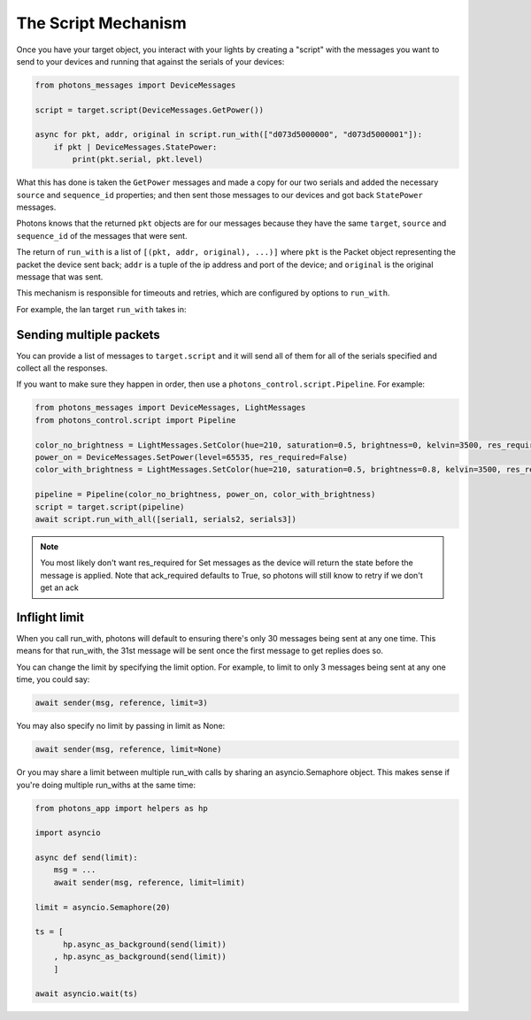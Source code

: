 .. _script_mechanism:

The Script Mechanism
====================

Once you have your target object, you interact with your lights by creating a
"script" with the messages you want to send to your devices and running that
against the serials of your devices:

.. code-block:: python

    from photons_messages import DeviceMessages

    script = target.script(DeviceMessages.GetPower())

    async for pkt, addr, original in script.run_with(["d073d5000000", "d073d5000001"]):
        if pkt | DeviceMessages.StatePower:
            print(pkt.serial, pkt.level)

What this has done is taken the ``GetPower`` messages and made a copy for our
two serials and added the necessary ``source`` and ``sequence_id`` properties;
and then sent those messages to our devices and got back ``StatePower`` messages.

Photons knows that the returned ``pkt`` objects are for our messages because
they have the same ``target``, ``source`` and ``sequence_id`` of the messages
that were sent.

The return of ``run_with`` is a list of ``[(pkt, addr, original), ...)]`` where
``pkt`` is the Packet object representing the packet the device sent back; ``addr``
is a tuple of the ip address and port of the device; and ``original`` is the
original message that was sent.

This mechanism is responsible for timeouts and retries, which are configured by
options to ``run_with``.

For example, the lan target ``run_with`` takes in:

.. automethod:: photons_transport.targets.item.Item.run_with
    :noindex:

Sending multiple packets
------------------------

You can provide a list of messages to ``target.script`` and it will send all of
them for all of the serials specified and collect all the responses.

If you want to make sure they happen in order, then use a
``photons_control.script.Pipeline``. For example:

.. code-block:: python

    from photons_messages import DeviceMessages, LightMessages
    from photons_control.script import Pipeline

    color_no_brightness = LightMessages.SetColor(hue=210, saturation=0.5, brightness=0, kelvin=3500, res_required=False)
    power_on = DeviceMessages.SetPower(level=65535, res_required=False)
    color_with_brightness = LightMessages.SetColor(hue=210, saturation=0.5, brightness=0.8, kelvin=3500, res_required=False)

    pipeline = Pipeline(color_no_brightness, power_on, color_with_brightness)
    script = target.script(pipeline)
    await script.run_with_all([serial1, serials2, serials3])

.. note:: You most likely don't want res_required for Set messages as the device
 will return the state before the message is applied. Note that ack_required
 defaults to True, so photons will still know to retry if we don't get an ack

Inflight limit
--------------

When you call run_with, photons will default to ensuring there's only 30 messages
being sent at any one time. This means for that run_with, the 31st message will
be sent once the first message to get replies does so.

You can change the limit by specifying the limit option. For example, to limit
to only 3 messages being sent at any one time, you could say:

.. code-block:: python

    await sender(msg, reference, limit=3)

You may also specify no limit by passing in limit as None:

.. code-block:: python

    await sender(msg, reference, limit=None)

Or you may share a limit between multiple run_with calls by sharing an
asyncio.Semaphore object. This makes sense if you're doing multiple run_withs
at the same time:

.. code-block:: python

    from photons_app import helpers as hp

    import asyncio

    async def send(limit):
        msg = ...
        await sender(msg, reference, limit=limit)

    limit = asyncio.Semaphore(20)

    ts = [
          hp.async_as_background(send(limit))
        , hp.async_as_background(send(limit))
        ]

    await asyncio.wait(ts)
